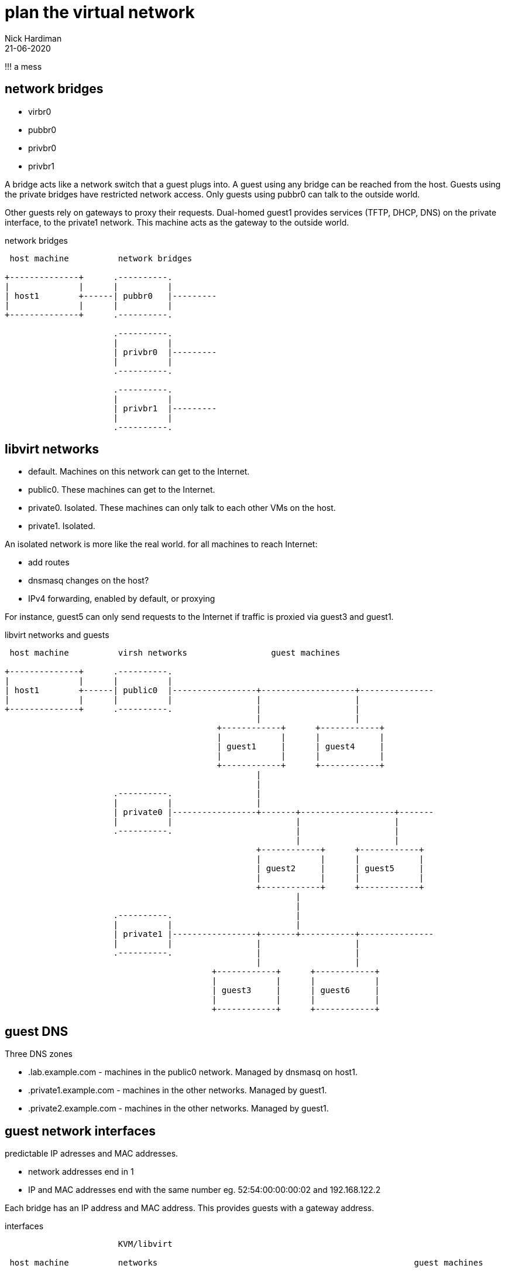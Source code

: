 = plan the virtual network 
Nick Hardiman 
:source-highlighter: highlight.js
:revdate: 21-06-2020


!!! a mess




== network bridges 

* virbr0
* pubbr0
* privbr0
* privbr1

A bridge acts like a network switch that a guest plugs into. 
A guest using any bridge can be reached from the host.
Guests using the private bridges have restricted network access. 
Only guests using pubbr0 can talk to the outside world. 

Other guests rely on gateways to proxy their requests.
Dual-homed guest1 provides services (TFTP, DHCP, DNS) on the private interface, to the private1 network. 
This machine  acts as the gateway to the outside world. 

.network bridges 
....
 host machine          network bridges

+--------------+      .----------.
|              |      |          |
| host1        +------| pubbr0   |---------
|              |      |          |  
+--------------+      .----------.  
                                  
                      .----------.               
                      |          |                    
                      | privbr0  |---------
                      |          |                 
                      .----------.                             
                                       
                      .----------.               
                      |          |                    
                      | privbr1  |---------
                      |          |                 
                      .----------.                             
                                                                       
....
== libvirt networks 

* default. Machines on this network can get to the Internet. 
* public0. These machines can get to the Internet.
* private0. Isolated. These machines can only talk to each other VMs on the host.
* private1. Isolated. 




An isolated network is more like the real world. 
for all machines to reach Internet:

* add routes
* dnsmasq changes on the host?  
* IPv4 forwarding, enabled by default, or proxying


For instance, guest5 can only send requests to the Internet if traffic is proxied via guest3 and guest1. 

.libvirt networks and guests 
....
 host machine          virsh networks                 guest machines

+--------------+      .----------.
|              |      |          |
| host1        +------| public0  |-----------------+-------------------+---------------
|              |      |          |                 |                   |
+--------------+      .----------.                 |                   |
                                                   |                   |
                                           +------------+      +------------+
                                           |            |      |            |   
                                           | guest1     |      | guest4     |   
                                           |            |      |            |   
                                           +------------+      +------------+
                                                   |       
                                                   |          
                      .----------.                 |            
                      |          |                 |           
                      | private0 |-----------------+-------+-------------------+-------
                      |          |                         |                   |
                      .----------.                         |                   |         
                                                           |                   |
                                                   +------------+      +------------+
                                                   |            |      |            |
                                                   | guest2     |      | guest5     |     
                                                   |            |      |            |
                                                   +------------+      +------------+    
                                                           |       
                                                           |          
                      .----------.                         |            
                      |          |                         |           
                      | private1 |-----------------+-------+-----------+---------------
                      |          |                 |                   |                
                      .----------.                 |                   |         
                                                   |                   |                
                                          +------------+      +------------+      
                                          |            |      |            |      
                                          | guest3     |      | guest6     |     
                                          |            |      |            |      
                                          +------------+      +------------+    
....




== guest DNS 

Three DNS zones 

* .lab.example.com - machines in the public0 network. Managed by dnsmasq on host1. 
* .private1.example.com - machines in the other networks. Managed by guest1.
* .private2.example.com - machines in the other networks. Managed by guest1.




== guest network interfaces 

predictable IP adresses and MAC addresses. 

* network addresses end in 1
* IP and MAC addresses end with the same number eg. 52:54:00:00:00:02 and 192.168.122.2

Each bridge has an IP address and MAC address. 
This provides guests with a gateway address.



.interfaces 
....


                       KVM/libvirt

 host machine          networks                                                    guest machines


+--------------+      .------------------.
|              |      |                  |
| host1        |      |   public0        |
|              +------|           pubbr0 |---------+-----------------
|              |      |52:54:00:00:00:01 |         |           
+--------------+      |    192.168.122.1 |         |                  
                      .------------------.         |                 
                                           +------------------+ 
                                           |     eth0         | 
                                           |52:54:00:00:00:02 | 
                                           | 192.168.122.2    |
                                           |                  | 
                                           |   guest1         | 
                                           |                  | 
                                           |     eth1         | 
                                           |52:54:00:00:01:02 | 
                                           | 192.168.152.2    | 
                                           +------------------+  
                                                   |                  
                                                   |                  
....

An IP address pool provides IP addresses to guests. 
Each guest MAC address will be set to a known value, to make configuration and network experiments easier. 
Each guest gets an FQDN (Fully Qualified Domain Name)  along the lines of guest1.lab.example.com and guest5.private2.example.com.

.guest domains and address blocks 
....
 host machine          bridge                IP address block
                                             MAC addresses
                                             DNS domain

+--------------+      .----------.
|              |      |          |
| host1        +------| pubbr0   |---------- 192.168.122.0/24 
|              |      |          |           52:54:00:00:00:XX 
+--------------+      .----------.           .lab.example.com
                                                    
                      .----------.                 
                      |          |           
                      | privbr0  |---------- 192.168.152.0/24 
                      |          |           52:54:00:00:01:XX 
                      .----------.           .private1.example.com
                                          
                      .----------.             
                      |          |             
                      | privbr1  |---------- 192.168.162.0/24 
                      |          |           52:54:00:00:01:XX 
                      .----------.           .private2.example.com
                                                                          
....



